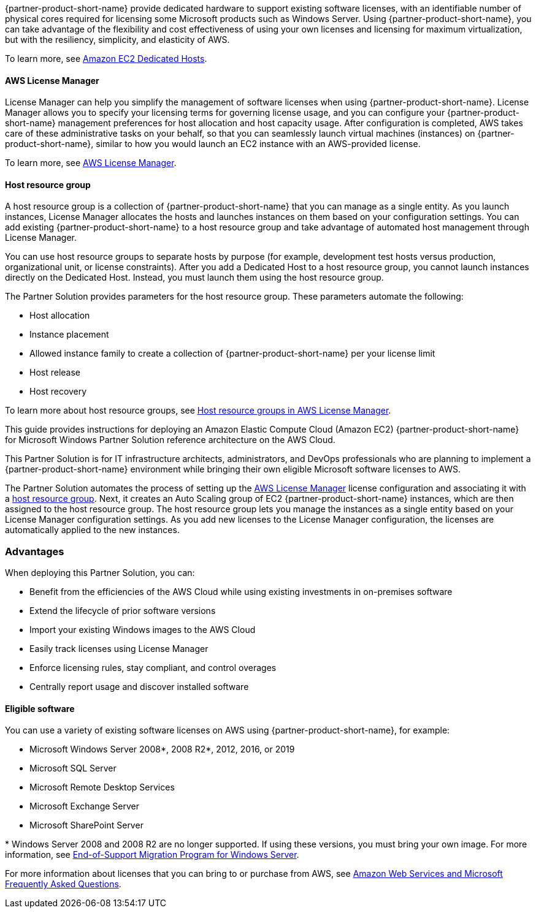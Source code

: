{partner-product-short-name} provide dedicated hardware to support existing software licenses, with an identifiable number of physical cores required for licensing some Microsoft products such as Windows Server. Using {partner-product-short-name}, you can take advantage of the flexibility and cost effectiveness of using your own licenses and licensing for maximum virtualization, but with the resiliency, simplicity, and elasticity of AWS.

To learn more, see https://aws.amazon.com/ec2/dedicated-hosts/[Amazon EC2 Dedicated Hosts].

==== AWS License Manager

License Manager can help you simplify the management of software licenses when using {partner-product-short-name}. License Manager allows you to specify your licensing terms for governing license usage, and you can configure your {partner-product-short-name} management preferences for host allocation and host capacity usage. After configuration is completed, AWS takes care of these administrative tasks on your behalf, so that you can seamlessly launch virtual machines (instances) on {partner-product-short-name}, similar to how you would launch an EC2 instance with an AWS-provided license. 

To learn more, see https://aws.amazon.com/license-manager/[AWS License Manager].

==== Host resource group

A host resource group is a collection of {partner-product-short-name} that you can manage as a single entity. As you launch instances, License Manager allocates the hosts and launches instances on them based on your configuration settings. You can add existing {partner-product-short-name} to a host resource group and take advantage of automated host management through License Manager.

You can use host resource groups to separate hosts by purpose (for example, development test hosts versus production, organizational unit, or license constraints). After you add a Dedicated Host to a host resource group, you cannot launch instances directly on the Dedicated Host. Instead, you must launch them using the host resource group.

The Partner Solution provides parameters for the host resource group. These parameters automate the following:

* Host allocation
* Instance placement
* Allowed instance family to create a collection of {partner-product-short-name} per your license limit
* Host release
* Host recovery

To learn more about host resource groups, see 
https://docs.aws.amazon.com/license-manager/latest/userguide/host-resource-groups.html[Host resource groups in AWS License Manager].

This guide provides instructions for deploying an Amazon Elastic Compute Cloud (Amazon EC2) {partner-product-short-name} for Microsoft Windows Partner Solution reference architecture on the AWS Cloud.

This Partner Solution is for IT infrastructure architects, administrators, and DevOps professionals who are planning to implement a {partner-product-short-name} environment while bringing their own eligible Microsoft software licenses to AWS. 

The Partner Solution automates the process of setting up the https://console.aws.amazon.com/license-manager/home?region=us-east-1#[AWS License Manager] license configuration and associating it with a https://console.aws.amazon.com/license-manager/home?region=us-east-1#/resourceGroups[host resource group]. Next, it creates an Auto Scaling group of EC2 {partner-product-short-name} instances, which are then assigned to the host resource group. The host resource group lets you manage the instances as a single entity based on your License Manager configuration settings. As you add new licenses to the License Manager configuration, the licenses are automatically applied to the new instances.  

=== Advantages

When deploying this Partner Solution, you can:

* Benefit from the efficiencies of the AWS Cloud while using existing investments in on-premises
software
* Extend the lifecycle of prior software versions
* Import your existing Windows images to the AWS Cloud
* Easily track licenses using License Manager
* Enforce licensing rules, stay compliant, and control overages
* Centrally report usage and discover installed software

==== Eligible software 

You can use a variety of existing software licenses on AWS using {partner-product-short-name}, for example:

*  Microsoft Windows Server 2008*, 2008 R2*, 2012, 2016, or 2019
*  Microsoft SQL Server
*  Microsoft Remote Desktop Services
*  Microsoft Exchange Server 
*  Microsoft SharePoint Server 

[.small]#* Windows Server 2008 and 2008 R2 are no longer supported. If using these versions, you must bring your own image. For more information, see https://aws.amazon.com/emp-windows-server/[End-of-Support Migration Program for Windows Server].# 

For more information about licenses that you can bring to or purchase from AWS, see https://aws.amazon.com/windows/faq/[Amazon Web Services and Microsoft Frequently Asked Questions].
